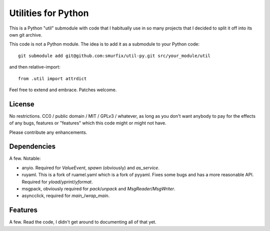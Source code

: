 ====================
Utilities for Python
====================

This is a Python "util" submodule with code that I habitually use in so
many projects that I decided to split it off into its own git archive.

This code is not a Python module. The idea is to add it as a submodule to
your Python code::

   git submodule add git@github.com:smurfix/util-py.git src/your_module/util 

and then relative-import::

   from .util import attrdict

Feel free to extend and embrace. Patches welcome.


License
=======

No restrictions. CC0 / public domain / MIT / GPLv3 / whatever, as long as
you don't want anybody to pay for the effects of any bugs, features or
"features" which this code might or might not have.

Please contribute any enhancements.

Dependencies
============

A few. Notable:

* anyio. Required for `ValueEvent`, `spawn` (obviously) and `as_service`.

* ruyaml. This is a fork of ruamel.yaml which is a fork of pyyaml.
  Fixes some bugs and has a more reasonable API. Required for
  `yload`/`yprint`/`yformat`.

* msgpack, obviously required for `pack`/`unpack` and `MsgReader`/`MsgWriter`.

* asyncclick, required for `main_`/`wrap_main`.

Features
========

A few. Read the code, I didn't get around to documenting all of that yet.



